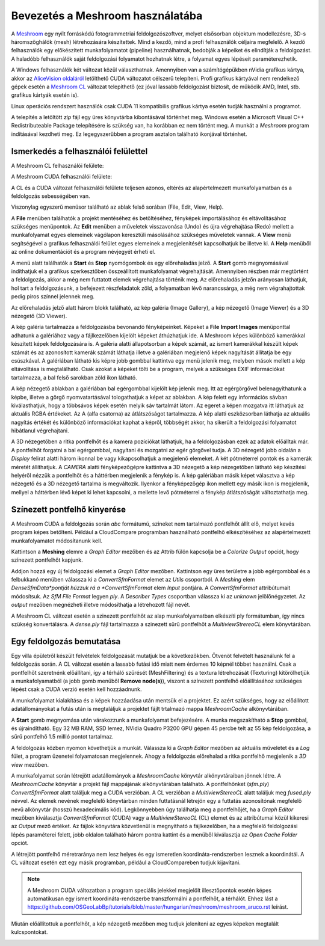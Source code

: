 Bevezetés a Meshroom használatába
=================================

A `Meshroom <https://alicevision.org/>`_ egy nyílt forráskódú
fotogrammetriai feldolgozószoftver, melyet elsősorban objektum modellezésre,
3D-s háromszöghálók (mesh) létrehozására készítettek. Mind a kezdő, mind a
profi felhasználók céljaira megfelelő. A kezdő felhasználók egy előkészített
munkafolyamatot (pipeline) használhatnak, bedobják a képeiket és
elindítják a feldolgozást. A haladóbb felhasználók saját feldolgozási 
folyamatot hozhatnak létre, a folyamat egyes lépéseit paraméterezhetik.

A Windows felhasználók két változat közül választhatnak. Amennyiben van
a számítógépükben nVidia grafikus kártya, akkor az `AliceVision oldaláról
<https://www.fosshub.com/Meshroom.html?dwl=Meshroom-2023.3.0-win64.zip>`_
letölthető CUDA változatot célszerű telepíteni. Profi grafikus kártyával nem 
rendelkező gépek esetén a
`Meshroom CL <https://github.com/openphotogrammetry/meshroomcl/releases>`_
változat telepíthető (ez jóval lassabb feldolgozást biztosít, de működik
AMD, Intel, stb. grafikus kártyák esetén is).

Linux operációs rendszert használók csak CUDA 11 kompatibilis grafikus kártya
esetén tudják használni a programot.

A telepítés a letöltött *zip* fájl egy üres könyvtárba kibontásával történhet
meg. Windows esetén a Microsoft Visual C++ Redistributeable Package 
telepítésére is szükség van, ha korábban ez nem történt meg.
A munkát a *Meshroom* program indításával kezdheti meg. Ez legegyszerűbben a
program asztalon található ikonjával történhet.

.. image:: images/mr_icon.png
   :width: 200

Ismerkedés a felhasználói felülettel
------------------------------------

A Meshroom CL felhasználói felülete:

.. image:: images/mr_cl2.png

A Meshroom CUDA felhasználói felülete:

.. image:: images/mr1.png

A CL és a CUDA változat felhasználói felülete teljesen azonos, eltérés
az alapértelmezett munkafolyamatban és a feldolgozás sebességében van.

Viszonylag egyszerű menüsor található az ablak felső sorában (File, Edit, View, Help).

A **File** menüben találhatók a projekt mentéséhez és betöltéséhez, fényképek
importálásához és eltávolításához szükséges menüpontok. Az **Edit**
menüben a műveletek visszavonása (Undo) és újra végrehajtása (Redo)
mellett a munkafolyamat egyes elemeinek vágólapon keresztüli 
másolásához szükséges műveletek vannak. A **View** menü segítségével a
grafikus felhasználói felület egyes elemeinek a megjelenítését kapcsolhatjuk
be illetve ki. A **Help** menüből az online dokumentációt és a program 
névjegyét érheti el.

A menü alatt találhatók a **Start** és **Stop** nyomógombok és egy 
előrehaladás jelző. A **Start** gomb megnyomásával indíthatjuk el a 
grafikus szerkesztőben összeállított munkafolyamat végrehajtását. Amennyiben
részben már megtörtént a feldolgozás, akkor a még nem futtatott elemek
végrehajtása történik meg. Az előrehaladás jelzőn arányosan láthatjuk, hol tart
a feldolgozásunk, a befejezett részfeladatok zöld, a folyamatban lévő 
narancssárga, a még nem végrahajtottak pedig piros színnel jelennek meg.

Az előrehaladás jelző alatt három blokk található, az kép galéria (Image
Gallery), a kép nézegető (Image Viewer) és a 3D nézegető (3D Viewer).

A kép galéria tartalmazza a feldolgozásba bevonandó fényképeinket. Képeket
a **File** **Import Images** menüponttal adhatunk a galériához vagy a
fájlkezelőben kijelölt képeket áthúzhatjuk ide. A Meshroom képes különböző
kamerákkal készített képek feldolgozására is.
A galéria alatti állapotsorban a képek számát, az ismert kamerákkal készült
képek számát és az azonosított kamerák számát láthatja illetve a galériában 
megjelenő képek nagyítását állítatja be egy csúszkával. A galériában
látható kis képre jobb gombbal kattintva egy menü jelenik meg, melyben mások
mellett a kép eltávolítása is megtalálható. Csak azokat a képeket tölti be a
program, melyek a szükséges EXIF információkat tartalmazza, a bal felső 
sarokban zöld ikon látható.

A kép nézegető ablakban a galériában bal egérgombbal kijelölt kép jelenik meg.
Itt az egérgörgővel belenagyíthatunk a képbe, illetve a görgő nyomvatartásával
tologathatjuk a képet az ablakban. A kép felett egy információs sávban 
kiválasthatjuk, hogy a többsávos képek esetén melyik sáv tartalmát látom. Az
egeret a képen mozgatva itt láthatjuk az aktuális RGBA értékeket. Az A (alfa
csatorna) az átlátszóságot tartalmazza. A kép alatti eszközsorban láthatja az
aktuális nagyítás értékét és különböző információkat kaphat a képről, többségét
akkor, ha sikerült a feldolgozási folyamatot hibátlanul végrehajtani.

A 3D nézegetőben a ritka pontfelhőt és a kamera pozíciókat láthatjuk, ha a
feldolgozásban ezek az adatok előálltak már. A pontfelhőt forgatni a bal 
egérgombbal, nagyítani és mozgatni az egér görgővel tudja.
A 3D nézegető jobb oldalán a
*Display* felirat alatti három ikonnal be vagy kikapcsolhatjuk a megjelenő
elemeket. A két pótméterrel pontok és a kamerák méretét állíthatjuk.
A *CAMERA* alatti fényképezőgépre kattintva a 3D nézegető a kép nézegetőben
látható kép készítési helyéről nézzük a pontfelhőt és a háttérben megjelenik 
a fénykép is. A kép galériában másik képet választva a kép nézegető és a 3D
nézegető tartalma is megváltozik. Ilyenkor a fényképezőgép ikon mellett 
egy másik ikon is megjelenik, mellyel a háttérben lévő képet ki lehet
kapcsolni, a mellette levő pótméterrel a fénykép átlátszóságát változtathatja
meg.

Színezett pontfelhő kinyerése
-----------------------------

A Meshroom CUDA a feldolgozás során *abc* formátumú, szineket nem tartalmazó 
pontfelhőt állít elő, melyet kevés program képes betölteni. 
Például a CloudCompare programban használható 
pontfelhő elkészítéséhez az alapértelmezett munkafolyamatot módosítanunk kell.

Kattintson a **Meshing** elemre a *Graph Editor* mezőben és az Attrib fülön
kapcsolja be a *Colorize Output* opciót, hogy színezett pontfelhőt kapjunk.

Addjon hozzá egy új feldolgozási elemet a *Graph Editor* mezőben. Kattintson
egy üres területre a jobb egérgombbal és a felbukkanó menüben válassza ki a 
*ConvertSfmFormat* elemet az *Utils* csoportból. A *Meshing* elem *DenseSfmData*pontját húzzuk rá a *ConvertSfmFormat* elem *Input* pontjára. A 
*ConvertSfmFormat* attribútumait módosítsuk. Az *SfM File Format* legyen *ply*.
A *Describer Types* csoportban válassza ki az *unknown* jelölőnégyzetet. Az
*output* mezőben megnézheti illetve módosíthatja a létrehozott fájl nevét.

.. image:: images/mr2.png

A Meshroom CL változat esetén a szinezett pontfelhőt az alap munkafolyamatban 
elkészíti ply formátumban, így nincs szükség konvertálásra. A *dense.ply* fájl 
tartalmazza a szinezett sűrű pontfelhőt a *MultiviewStrereoCL* elem 
könyvtárában.

Egy feldolgozás bemutatása
--------------------------

Egy villa épületről készült felvételek feldolgozását mutatjuk be a
következőkben. Ötvenöt felvételt használunk fel a feldolgozás során.
A CL változat esetén a lassabb futási idő miatt nem érdemes 10 képnél többet
használni.
Csak a pontfelhőt szeretnénk előállítani, így a térháló szűrését 
(MeshFiltering) és a textura létrehozását (Texturing) kitörölhetjük a
munkafolyamatból (a jobb gomb menüből **Remove node(s)**),
viszont a színezett pontfelhő előállításához szükséges lépést csak a CUDA
verzió esetén kell hozzáadnunk.

.. image:: images/mr3.png


A munkafolyamat kialakítása és a képek hozzáadása után mentsük el a projektet.
Ez azért szükséges, hogy az előállított adatállományokat a futás után is
megtaláljuk a projektet fájlt trtalmazó mappa  *MeshroomCache* alkönyvtárában.

A **Start** gomb megnyomása után várakozzunk a munkafolyamat befejezésére.
A munka megszakítható a **Stop** gombbal, és újraindítható.
Egy 32 MB RAM, SSD lemez, NVidia Quadro P3200 GPU gépen 45 percbe telt az 
55 kép feldolgozása, a sűrű pontfelhő 1.5 millió pontot tartalmaz.

A feldolgozás közben nyomon követhetjük a munkát. Válassza ki a *Graph Editor*
mezőben az aktuális műveletet és a *Log* fület, a program üzenetei 
folyamatosan megjelennek. Ahogy a feldolgozás 
előrehalad a ritka pontfelhő megjelenik a *3D view* mezőben.

.. image:: images/mr4.png

A munkafolyamat során létrejött adatállományok a *MeshroomCache* könyvtár
alkönyvtáraiban jönnek létre. A *MeshroomCache* könyvtár a projekt fájl 
mappájának alkönyvtárában található. A pontfelhőnket (*sfm.ply*) 
*ConvertSfmFormat* alatt találjuk meg a CUDA verzióban. A CL verzióban a 
*MultiviewStereoCL* alatt találjuk meg *fused.ply* névvel. 
Az elemek nevének megfelelő könyvtárban minden futtatásnál létrejön egy 
a futtatás azonosítónak megfelelő nevű alkönyvtár (hosszú hexadecimális kód).
Legkönnyebben úgy találhatja meg a pontfelhőjét, ha a *Graph Editor* mezőben 
kiválasztja *ConvertSfmFormat* (CUDA) vagy a *MultiviewStereoCL* (CL) elemet és az attribútumai közül kikeresi az 
*Output* mező értéket. Az fájlok könyvtára közvetlenül is megnyitható a
fájlkezelőben, ha a megfelelő feldolgozási lépés paraméterei felett, jobb 
oldalon található három pontra kattint és a menüből kiválasztja az
*Open Cache Folder* opciót.

A létrejött pontfelhő méretraránya nem lesz helyes és egy ismeretlen 
koordináta-rendszerben lesznek a koordinátái. A CL változat esetén ezt egy 
másik programban, például a CloudCompareben tudjuk kijavítani.

.. note::

    A Meshroom CUDA változatban a program speciális jelekkel megjelölt
    illesztőpontok esetén képes automatikusan egy ismert koordináta-rendszerbe 
    transzformálni a pontfelhőt, a térhálót.
    Ehhez lást a https://github.com/OSGeoLabBp/tutorials/blob/master/hungarian/meshroom/meshroom_aruco.rst leírást.

.. image:: images/mr5.png

Miután előállítottuk a pontfelhőt, a kép nézegető mezőben meg tudjuk jeleníteni
az egyes képeken megtalált kulcspontokat.

.. image:: images/mr6.png
